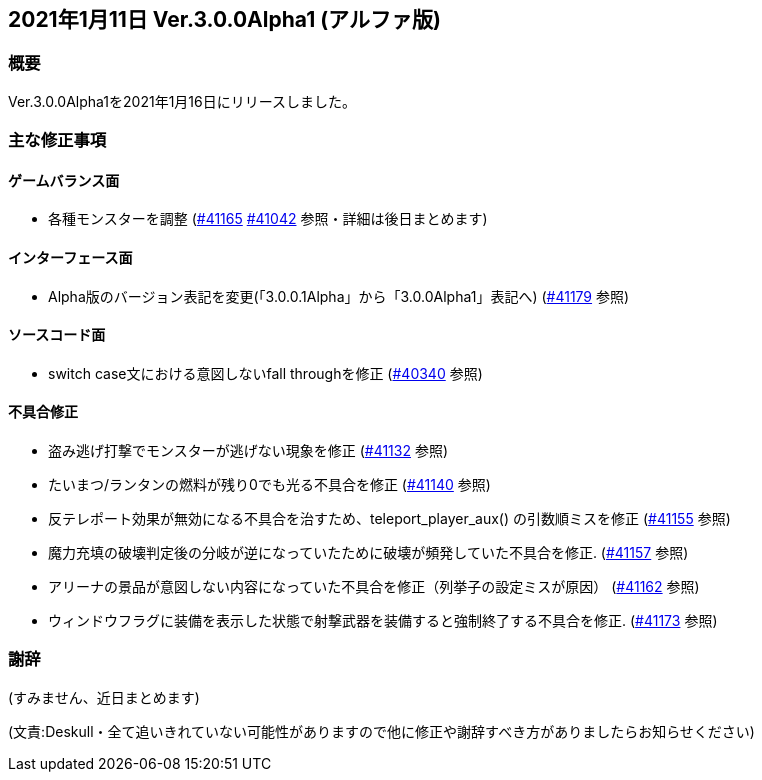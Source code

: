 :lang: ja
:doctype: article

## 2021年1月11日 Ver.3.0.0Alpha1 (アルファ版)

### 概要

Ver.3.0.0Alpha1を2021年1月16日にリリースしました。

### 主な修正事項

#### ゲームバランス面

* 各種モンスターを調整 (link:https://osdn.net/projects/hengband/ticket/41165[#41165] link:https://osdn.net/projects/hengband/ticket/41042[#41042] 参照・詳細は後日まとめます)

#### インターフェース面

* Alpha版のバージョン表記を変更(「3.0.0.1Alpha」から「3.0.0Alpha1」表記へ) (link:https://osdn.net/projects/hengband/ticket/41179/[#41179] 参照)

#### ソースコード面

* switch case文における意図しないfall throughを修正 (link:https://osdn.net/projects/hengband/ticket/40340/[#40340] 参照)

#### 不具合修正

* 盗み逃げ打撃でモンスターが逃げない現象を修正 (link:https://osdn.net/projects/hengband/ticket/41132[#41132] 参照)
* たいまつ/ランタンの燃料が残り0でも光る不具合を修正 (link:https://osdn.net/projects/hengband/ticket/41140[#41140] 参照) 
* 反テレポート効果が無効になる不具合を治すため、teleport_player_aux() の引数順ミスを修正 (link:https://osdn.net/projects/hengband/ticket/41155[#41155] 参照)
* 魔力充填の破壊判定後の分岐が逆になっていたために破壊が頻発していた不具合を修正. (link:https://osdn.net/projects/hengband/ticket/41157[#41157] 参照)
* アリーナの景品が意図しない内容になっていた不具合を修正（列挙子の設定ミスが原因） (link:https://osdn.net/projects/hengband/ticket/41162[#41162] 参照)
* ウィンドウフラグに装備を表示した状態で射撃武器を装備すると強制終了する不具合を修正. (link:https://osdn.net/projects/hengband/ticket/41173[#41173] 参照)

### 謝辞
(すみません、近日まとめます)

(文責:Deskull・全て追いきれていない可能性がありますので他に修正や謝辞すべき方がありましたらお知らせください)
